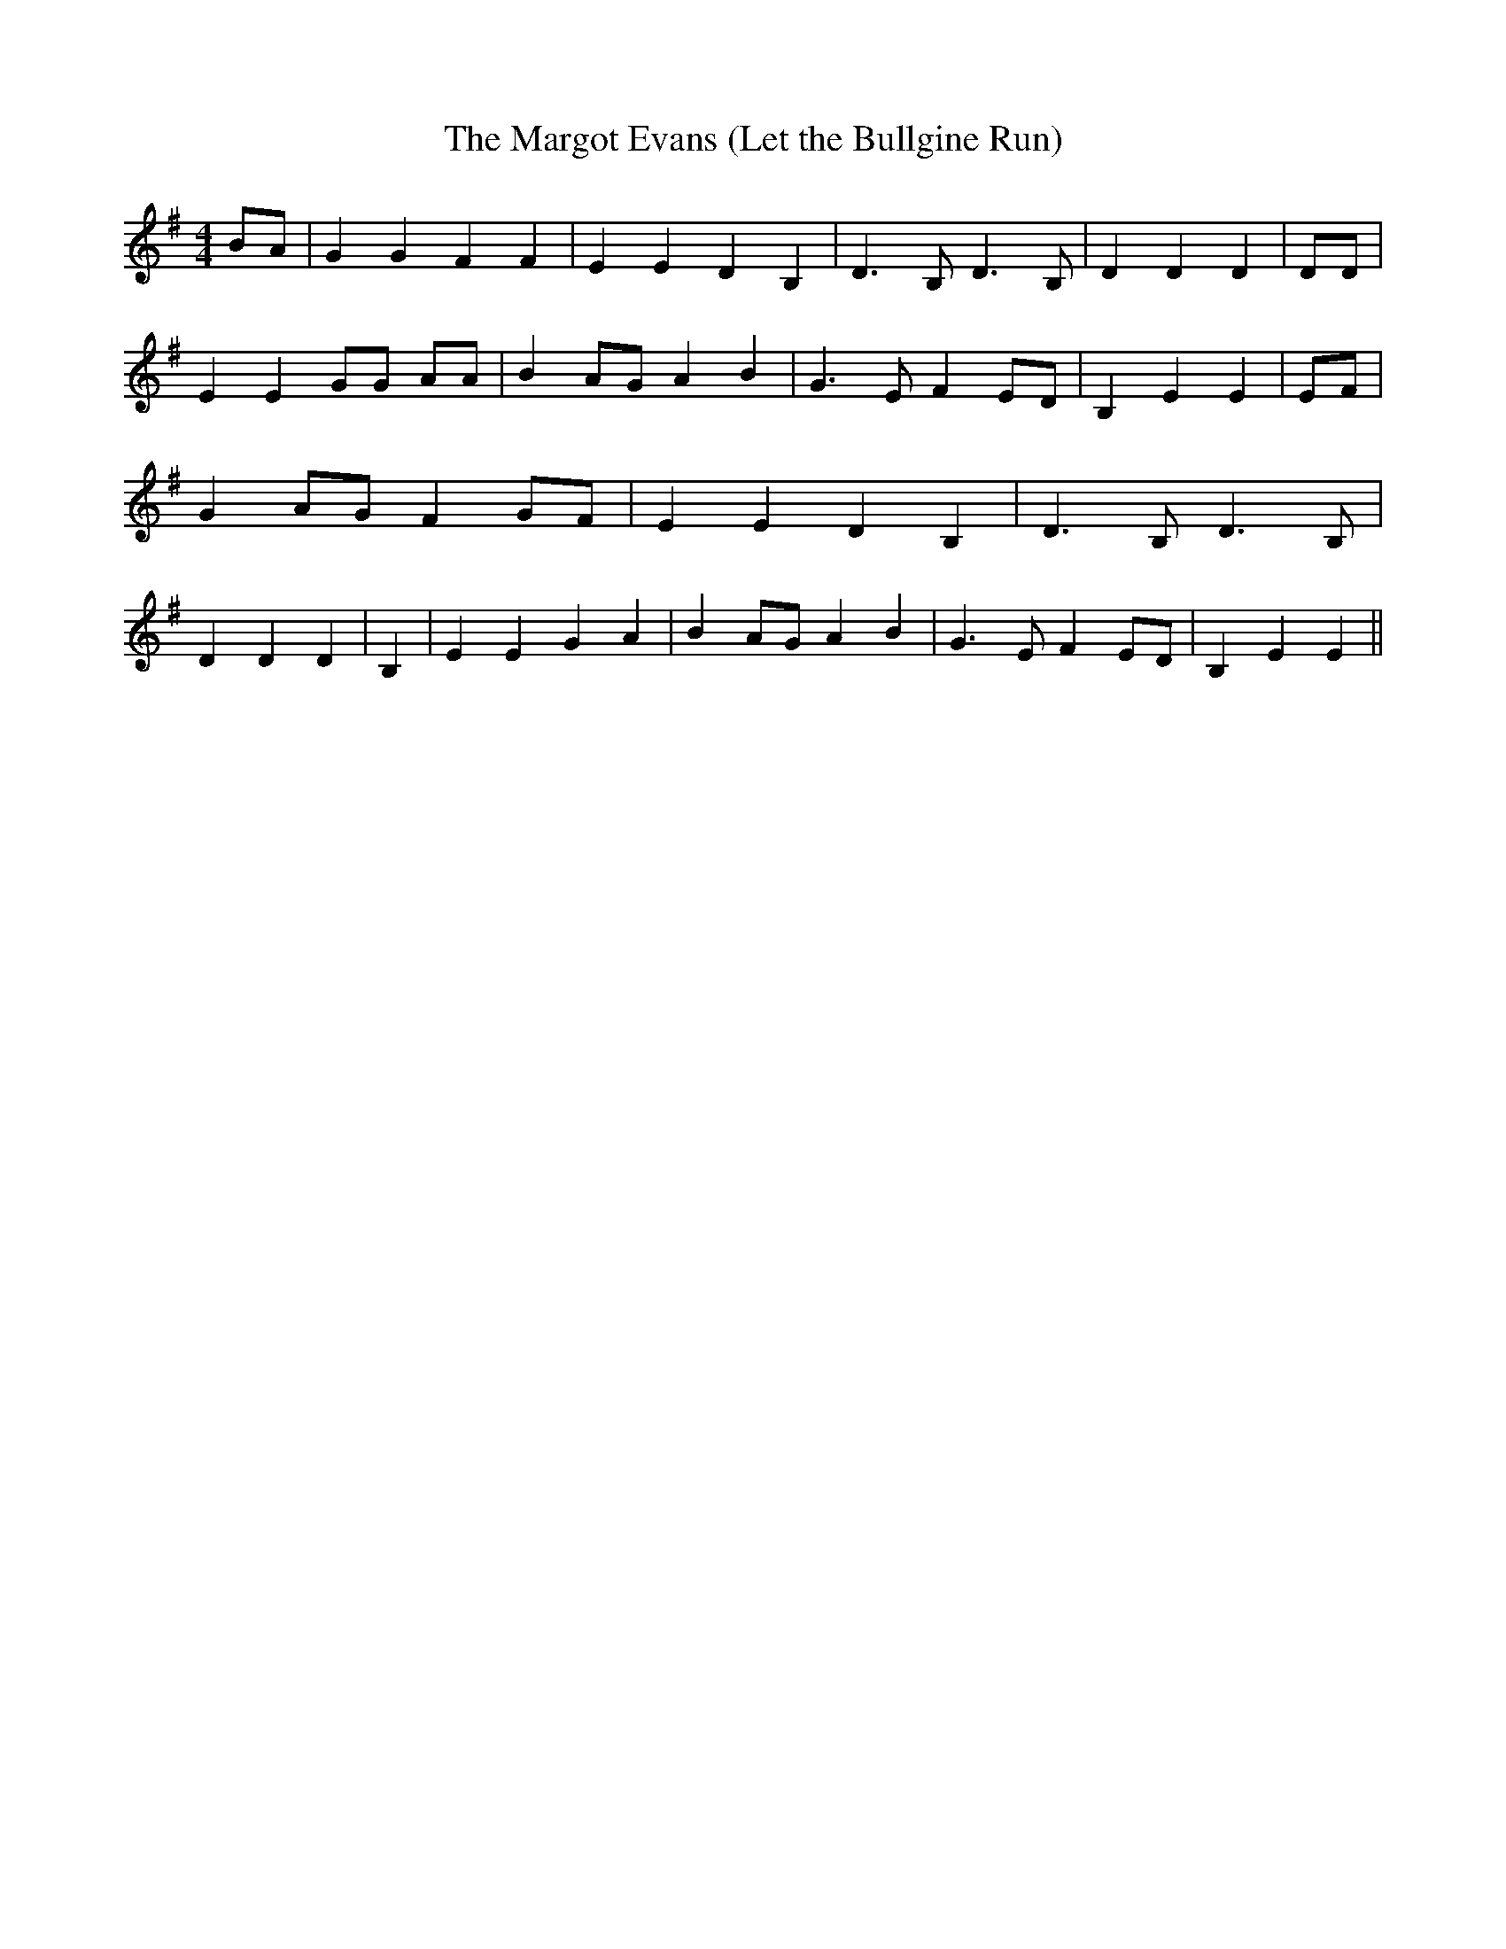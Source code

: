 % Generated more or less automatically by swtoabc by Erich Rickheit KSC
X:1
T:The Margot Evans (Let the Bullgine Run)
M:4/4
L:1/4
K:G
 B/2A/2| G G F F| E E D B,| D3/2 B,/2 D3/2 B,/2| D D D| D/2D/2| E E G/2G/2 A/2A/2|\
 BA/2-G/2 A B| G3/2 E/2 F E/2D/2| B, E E| E/2F/2| G A/2G/2 F G/2F/2|\
 E E D B,| D3/2 B,/2 D3/2 B,/2| D D D| B,| E E G A| BA/2-G/2 A B| G3/2 E/2 F E/2D/2|\
 B, E E||

